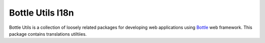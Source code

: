 =================
Bottle Utils I18n
=================

Bottle Utils is a collection of loosely related packages for developing web
applications using Bottle_ web framework. This package contains translations
utiltiies.

.. _Bottle: http://bottlepy.org/


